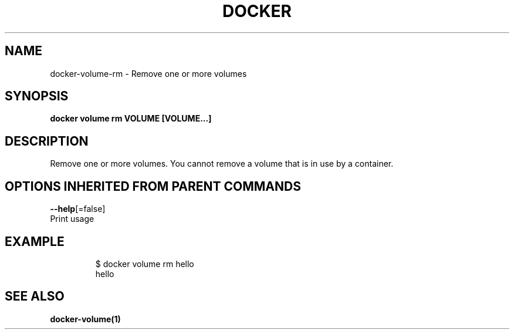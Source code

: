 .TH "DOCKER" "1" "Aug 2017" "Docker Community" "" 
.nh
.ad l


.SH NAME
.PP
docker\-volume\-rm \- Remove one or more volumes


.SH SYNOPSIS
.PP
\fBdocker volume rm VOLUME [VOLUME...]\fP


.SH DESCRIPTION
.PP
Remove one or more volumes. You cannot remove a volume that is in use by a container.


.SH OPTIONS INHERITED FROM PARENT COMMANDS
.PP
\fB\-\-help\fP[=false]
    Print usage


.SH EXAMPLE
.PP
.RS

.nf

$ docker volume rm hello
hello


.fi
.RE


.SH SEE ALSO
.PP
\fBdocker\-volume(1)\fP
